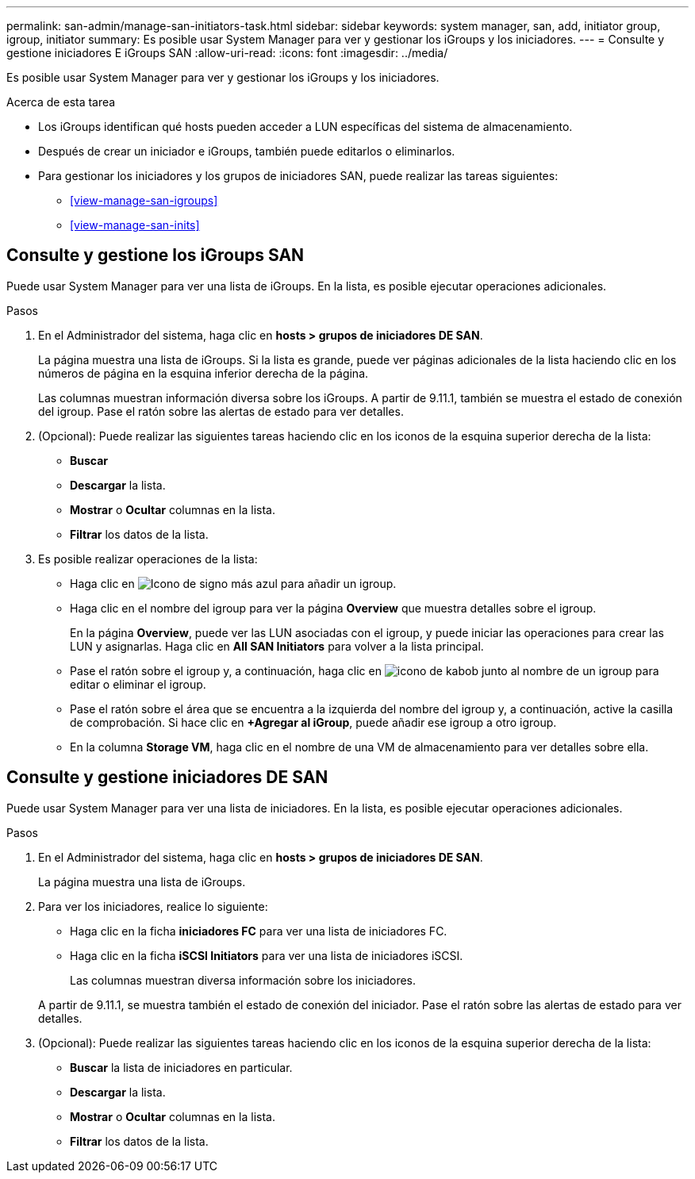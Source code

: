 ---
permalink: san-admin/manage-san-initiators-task.html 
sidebar: sidebar 
keywords: system manager, san, add, initiator group, igroup, initiator 
summary: Es posible usar System Manager para ver y gestionar los iGroups y los iniciadores. 
---
= Consulte y gestione iniciadores E iGroups SAN
:allow-uri-read: 
:icons: font
:imagesdir: ../media/


[role="lead"]
Es posible usar System Manager para ver y gestionar los iGroups y los iniciadores.

.Acerca de esta tarea
* Los iGroups identifican qué hosts pueden acceder a LUN específicas del sistema de almacenamiento.
* Después de crear un iniciador e iGroups, también puede editarlos o eliminarlos.
* Para gestionar los iniciadores y los grupos de iniciadores SAN, puede realizar las tareas siguientes:
+
** <<view-manage-san-igroups>>
** <<view-manage-san-inits>>






== Consulte y gestione los iGroups SAN

Puede usar System Manager para ver una lista de iGroups.  En la lista, es posible ejecutar operaciones adicionales.

.Pasos
. En el Administrador del sistema, haga clic en *hosts > grupos de iniciadores DE SAN*.
+
La página muestra una lista de iGroups.  Si la lista es grande, puede ver páginas adicionales de la lista haciendo clic en los números de página en la esquina inferior derecha de la página.

+
Las columnas muestran información diversa sobre los iGroups.   A partir de 9.11.1, también se muestra el estado de conexión del igroup.  Pase el ratón sobre las alertas de estado para ver detalles.

. (Opcional): Puede realizar las siguientes tareas haciendo clic en los iconos de la esquina superior derecha de la lista:
+
** *Buscar*
** *Descargar* la lista.
** *Mostrar* o *Ocultar* columnas en la lista.
** *Filtrar* los datos de la lista.


. Es posible realizar operaciones de la lista:
+
** Haga clic en image:icon_add_blue_bg.png["Icono de signo más azul"] para añadir un igroup.
** Haga clic en el nombre del igroup para ver la página *Overview* que muestra detalles sobre el igroup.
+
En la página *Overview*, puede ver las LUN asociadas con el igroup, y puede iniciar las operaciones para crear las LUN y asignarlas. Haga clic en *All SAN Initiators* para volver a la lista principal.

** Pase el ratón sobre el igroup y, a continuación, haga clic en image:icon_kabob.gif["icono de kabob"] junto al nombre de un igroup para editar o eliminar el igroup.
** Pase el ratón sobre el área que se encuentra a la izquierda del nombre del igroup y, a continuación, active la casilla de comprobación. Si hace clic en *+Agregar al iGroup*, puede añadir ese igroup a otro igroup.
** En la columna *Storage VM*, haga clic en el nombre de una VM de almacenamiento para ver detalles sobre ella.






== Consulte y gestione iniciadores DE SAN

Puede usar System Manager para ver una lista de iniciadores.  En la lista, es posible ejecutar operaciones adicionales.

.Pasos
. En el Administrador del sistema, haga clic en *hosts > grupos de iniciadores DE SAN*.
+
La página muestra una lista de iGroups.

. Para ver los iniciadores, realice lo siguiente:
+
** Haga clic en la ficha *iniciadores FC* para ver una lista de iniciadores FC.
** Haga clic en la ficha *iSCSI Initiators* para ver una lista de iniciadores iSCSI.
+
Las columnas muestran diversa información sobre los iniciadores.

+
A partir de 9.11.1, se muestra también el estado de conexión del iniciador. Pase el ratón sobre las alertas de estado para ver detalles.



. (Opcional): Puede realizar las siguientes tareas haciendo clic en los iconos de la esquina superior derecha de la lista:
+
** *Buscar* la lista de iniciadores en particular.
** *Descargar* la lista.
** *Mostrar* o *Ocultar* columnas en la lista.
** *Filtrar* los datos de la lista.



